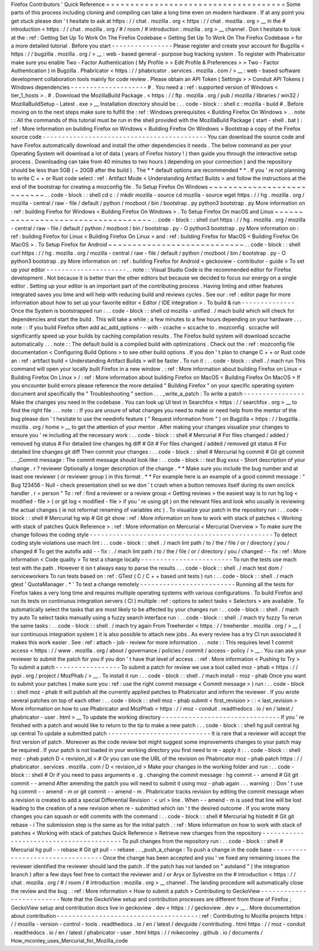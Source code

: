 Firefox
Contributors
'
Quick
Reference
=
=
=
=
=
=
=
=
=
=
=
=
=
=
=
=
=
=
=
=
=
=
=
=
=
=
=
=
=
=
=
=
=
=
=
=
=
Some
parts
of
this
process
including
cloning
and
compiling
can
take
a
long
time
even
on
modern
hardware
.
If
at
any
point
you
get
stuck
please
don
'
t
hesitate
to
ask
at
https
:
/
/
chat
.
mozilla
.
org
<
https
:
/
/
chat
.
mozilla
.
org
>
__
in
the
#
introduction
<
https
:
/
/
chat
.
mozilla
.
org
/
#
/
room
/
#
introduction
:
mozilla
.
org
>
__
channel
.
Don
t
hesitate
to
look
at
the
:
ref
:
Getting
Set
Up
To
Work
On
The
Firefox
Codebase
<
Getting
Set
Up
To
Work
On
The
Firefox
Codebase
>
for
a
more
detailed
tutorial
.
Before
you
start
-
-
-
-
-
-
-
-
-
-
-
-
-
-
-
-
Please
register
and
create
your
account
for
Bugzilla
<
https
:
/
/
bugzilla
.
mozilla
.
org
/
>
__
:
web
-
based
general
-
purpose
bug
tracking
system
.
To
register
with
Phabricator
make
sure
you
enable
Two
-
Factor
Authentication
(
My
Profile
>
>
Edit
Profile
&
Preferences
>
>
Two
-
Factor
Authentication
)
in
Bugzilla
.
Phabricator
<
https
:
/
/
phabricator
.
services
.
mozilla
.
com
/
>
__
:
web
-
based
software
development
collaboration
tools
mainly
for
code
review
.
Please
obtain
an
API
Token
(
Settings
>
>
Conduit
API
Tokens
)
Windows
dependencies
-
-
-
-
-
-
-
-
-
-
-
-
-
-
-
-
-
-
-
-
#
.
You
need
a
:
ref
:
supported
version
of
Windows
<
tier_1_hosts
>
.
#
.
Download
the
MozillaBuild
Package
.
<
https
:
/
/
ftp
.
mozilla
.
org
/
pub
/
mozilla
/
libraries
/
win32
/
MozillaBuildSetup
-
Latest
.
exe
>
__
Installation
directory
should
be
:
.
.
code
-
block
:
:
shell
c
:
\
mozilla
-
build
\
#
.
Before
moving
on
to
the
next
steps
make
sure
to
fulfill
the
:
ref
:
Windows
prerequisites
<
Building
Firefox
On
Windows
>
.
.
note
:
:
All
the
commands
of
this
tutorial
must
be
run
in
the
shell
provided
with
the
MozillaBuild
Package
(
start
-
shell
.
bat
)
:
ref
:
More
information
on
building
Firefox
on
Windows
<
Building
Firefox
On
Windows
>
Bootstrap
a
copy
of
the
Firefox
source
code
-
-
-
-
-
-
-
-
-
-
-
-
-
-
-
-
-
-
-
-
-
-
-
-
-
-
-
-
-
-
-
-
-
-
-
-
-
-
-
-
-
-
-
You
can
download
the
source
code
and
have
Firefox
automatically
download
and
install
the
other
dependencies
it
needs
.
The
below
command
as
per
your
Operating
System
will
download
a
lot
of
data
(
years
of
Firefox
history
!
)
then
guide
you
through
the
interactive
setup
process
.
Downloading
can
take
from
40
minutes
to
two
hours
(
depending
on
your
connection
)
and
the
repository
should
be
less
than
5GB
(
~
20GB
after
the
build
)
.
The
*
*
default
options
are
recommended
*
*
.
If
you
'
re
not
planning
to
write
C
+
+
or
Rust
code
select
:
ref
:
Artifact
Mode
<
Understanding
Artifact
Builds
>
and
follow
the
instructions
at
the
end
of
the
bootstrap
for
creating
a
mozconfig
file
.
To
Setup
Firefox
On
Windows
~
~
~
~
~
~
~
~
~
~
~
~
~
~
~
~
~
~
~
~
~
~
~
~
~
~
~
.
.
code
-
block
:
:
shell
cd
c
:
/
mkdir
mozilla
-
source
cd
mozilla
-
source
wget
https
:
/
/
hg
.
mozilla
.
org
/
mozilla
-
central
/
raw
-
file
/
default
/
python
/
mozboot
/
bin
/
bootstrap
.
py
python3
bootstrap
.
py
More
information
on
:
ref
:
building
Firefox
for
Windows
<
Building
Firefox
On
Windows
>
.
To
Setup
Firefox
On
macOS
and
Linux
~
~
~
~
~
~
~
~
~
~
~
~
~
~
~
~
~
~
~
~
~
~
~
~
~
~
~
~
~
~
~
~
~
~
~
.
.
code
-
block
:
:
shell
curl
https
:
/
/
hg
.
mozilla
.
org
/
mozilla
-
central
/
raw
-
file
/
default
/
python
/
mozboot
/
bin
/
bootstrap
.
py
-
O
python3
bootstrap
.
py
More
information
on
:
ref
:
building
Firefox
for
Linux
<
Building
Firefox
On
Linux
>
and
:
ref
:
building
Firefox
for
MacOS
<
Building
Firefox
On
MacOS
>
.
To
Setup
Firefox
for
Android
~
~
~
~
~
~
~
~
~
~
~
~
~
~
~
~
~
~
~
~
~
~
~
~
~
~
~
~
.
.
code
-
block
:
:
shell
curl
https
:
/
/
hg
.
mozilla
.
org
/
mozilla
-
central
/
raw
-
file
/
default
/
python
/
mozboot
/
bin
/
bootstrap
.
py
-
O
python3
bootstrap
.
py
More
information
on
:
ref
:
building
Firefox
for
Android
<
geckoview
-
contributor
-
guide
>
To
set
up
your
editor
-
-
-
-
-
-
-
-
-
-
-
-
-
-
-
-
-
-
-
-
-
.
.
note
:
:
Visual
Studio
Code
is
the
recommended
editor
for
Firefox
development
.
Not
because
it
is
better
than
the
other
editors
but
because
we
decided
to
focus
our
energy
on
a
single
editor
.
Setting
up
your
editor
is
an
important
part
of
the
contributing
process
.
Having
linting
and
other
features
integrated
saves
you
time
and
will
help
with
reducing
build
and
reviews
cycles
.
See
our
:
ref
:
editor
page
for
more
information
about
how
to
set
up
your
favorite
editor
<
Editor
/
IDE
integration
>
.
To
build
&
run
-
-
-
-
-
-
-
-
-
-
-
-
-
-
Once
the
System
is
bootstrapped
run
:
.
.
code
-
block
:
:
shell
cd
mozilla
-
unified
.
/
mach
build
which
will
check
for
dependencies
and
start
the
build
.
This
will
take
a
while
;
a
few
minutes
to
a
few
hours
depending
on
your
hardware
.
.
.
note
:
:
If
you
build
Firefox
often
add
ac_add_options
\
-
\
-
with
-
ccache
=
sccache
to
.
mozconfig
.
sccache
will
significantly
speed
up
your
builds
by
caching
compilation
results
.
The
Firefox
build
system
will
download
sccache
automatically
.
.
.
note
:
:
The
default
build
is
a
compiled
build
with
optimizations
.
Check
out
the
:
ref
:
mozconfig
file
documentation
<
Configuring
Build
Options
>
to
see
other
build
options
.
If
you
don
'
t
plan
to
change
C
+
+
or
Rust
code
an
:
ref
:
artifact
build
<
Understanding
Artifact
Builds
>
will
be
faster
.
To
run
it
:
.
.
code
-
block
:
:
shell
.
/
mach
run
This
command
will
open
your
locally
built
Firefox
in
a
new
window
.
:
ref
:
More
information
about
building
Firefox
on
Linux
<
Building
Firefox
On
Linux
>
/
:
ref
:
More
information
about
building
Firefox
on
MacOS
<
Building
Firefox
On
MacOS
>
If
you
encounter
build
errors
please
reference
the
more
detailed
"
Building
Firefox
"
on
your
specific
operating
system
document
and
specifically
the
"
Troubleshooting
"
section
.
.
.
_write_a_patch
:
To
write
a
patch
-
-
-
-
-
-
-
-
-
-
-
-
-
-
-
-
Make
the
changes
you
need
in
the
codebase
.
You
can
look
up
UI
text
in
Searchfox
<
https
:
/
/
searchfox
.
org
>
__
to
find
the
right
file
.
.
.
note
:
:
If
you
are
unsure
of
what
changes
you
need
to
make
or
need
help
from
the
mentor
of
the
bug
please
don
'
t
hesitate
to
use
the
needinfo
feature
(
"
Request
information
from
"
)
on
Bugzilla
<
https
:
/
/
bugzilla
.
mozilla
.
org
/
home
>
__
to
get
the
attention
of
your
mentor
.
After
making
your
changes
visualize
your
changes
to
ensure
you
'
re
including
all
the
necessary
work
:
.
.
code
-
block
:
:
shell
#
Mercurial
#
For
files
changed
/
added
/
removed
hg
status
#
For
detailed
line
changes
hg
diff
#
Git
#
For
files
changed
/
added
/
removed
git
status
#
For
detailed
line
changes
git
diff
Then
commit
your
changes
:
.
.
code
-
block
:
:
shell
#
Mercurial
hg
commit
#
Git
git
commit
.
.
_Commit
message
:
The
commit
message
should
look
like
:
.
.
code
-
block
:
:
text
Bug
xxxx
-
Short
description
of
your
change
.
r
?
reviewer
Optionally
a
longer
description
of
the
change
.
*
*
Make
sure
you
include
the
bug
number
and
at
least
one
reviewer
(
or
reviewer
group
)
in
this
format
.
*
*
For
example
here
is
an
example
of
a
good
commit
message
:
"
Bug
123456
-
Null
-
check
presentation
shell
so
we
don
'
t
crash
when
a
button
removes
itself
during
its
own
onclick
handler
.
r
=
person
"
To
:
ref
:
find
a
reviewer
or
a
review
group
<
Getting
reviews
>
the
easiest
way
is
to
run
hg
log
<
modified
-
file
>
(
or
git
log
<
modified
-
file
>
if
you
'
re
using
git
)
on
the
relevant
files
and
look
who
usually
is
reviewing
the
actual
changes
(
ie
not
reformat
renaming
of
variables
etc
)
.
To
visualize
your
patch
in
the
repository
run
:
.
.
code
-
block
:
:
shell
#
Mercurial
hg
wip
#
Git
git
show
:
ref
:
More
information
on
how
to
work
with
stack
of
patches
<
Working
with
stack
of
patches
Quick
Reference
>
:
ref
:
More
information
on
Mercurial
<
Mercurial
Overview
>
To
make
sure
the
change
follows
the
coding
style
-
-
-
-
-
-
-
-
-
-
-
-
-
-
-
-
-
-
-
-
-
-
-
-
-
-
-
-
-
-
-
-
-
-
-
-
-
-
-
-
-
-
-
-
-
-
-
-
To
detect
coding
style
violations
use
mach
lint
:
.
.
code
-
block
:
:
shell
.
/
mach
lint
path
/
to
/
the
/
file
/
or
/
directory
/
you
/
changed
#
To
get
the
autofix
add
-
-
fix
:
.
/
mach
lint
path
/
to
/
the
/
file
/
or
/
directory
/
you
/
changed
-
-
fix
:
ref
:
More
information
<
Code
quality
>
To
test
a
change
locally
-
-
-
-
-
-
-
-
-
-
-
-
-
-
-
-
-
-
-
-
-
-
-
-
To
run
the
tests
use
mach
test
with
the
path
.
However
it
isn
t
always
easy
to
parse
the
results
.
.
.
code
-
block
:
:
shell
.
/
mach
test
dom
/
serviceworkers
To
run
tests
based
on
:
ref
:
GTest
(
C
/
C
+
+
based
unit
tests
)
run
:
.
.
code
-
block
:
:
shell
.
/
mach
gtest
'
QuotaManager
.
*
'
To
test
a
change
remotely
-
-
-
-
-
-
-
-
-
-
-
-
-
-
-
-
-
-
-
-
-
-
-
-
-
Running
all
the
tests
for
Firefox
takes
a
very
long
time
and
requires
multiple
operating
systems
with
various
configurations
.
To
build
Firefox
and
run
its
tests
on
continuous
integration
servers
(
CI
)
multiple
:
ref
:
options
to
select
tasks
<
Selectors
>
are
available
.
To
automatically
select
the
tasks
that
are
most
likely
to
be
affected
by
your
changes
run
:
.
.
code
-
block
:
:
shell
.
/
mach
try
auto
To
select
tasks
manually
using
a
fuzzy
search
interface
run
:
.
.
code
-
block
:
:
shell
.
/
mach
try
fuzzy
To
rerun
the
same
tasks
:
.
.
code
-
block
:
:
shell
.
/
mach
try
again
From
Treeherder
<
https
:
/
/
treeherder
.
mozilla
.
org
/
>
__
(
our
continuous
integration
system
)
it
is
also
possible
to
attach
new
jobs
.
As
every
review
has
a
try
CI
run
associated
it
makes
this
work
easier
.
See
:
ref
:
attach
-
job
-
review
for
more
information
.
.
.
note
:
:
This
requires
level
1
commit
access
<
https
:
/
/
www
.
mozilla
.
org
/
about
/
governance
/
policies
/
commit
/
access
-
policy
/
>
__
.
You
can
ask
your
reviewer
to
submit
the
patch
for
you
if
you
don
'
t
have
that
level
of
access
.
:
ref
:
More
information
<
Pushing
to
Try
>
To
submit
a
patch
-
-
-
-
-
-
-
-
-
-
-
-
-
-
-
-
-
To
submit
a
patch
for
review
we
use
a
tool
called
moz
-
phab
<
https
:
/
/
pypi
.
org
/
project
/
MozPhab
/
>
__
.
To
install
it
run
:
.
.
code
-
block
:
:
shell
.
/
mach
install
-
moz
-
phab
Once
you
want
to
submit
your
patches
(
make
sure
you
:
ref
:
use
the
right
commit
message
<
Commit
message
>
)
run
:
.
.
code
-
block
:
:
shell
moz
-
phab
It
will
publish
all
the
currently
applied
patches
to
Phabricator
and
inform
the
reviewer
.
If
you
wrote
several
patches
on
top
of
each
other
:
.
.
code
-
block
:
:
shell
moz
-
phab
submit
<
first_revision
>
:
:
<
last_revision
>
More
information
on
how
to
use
Phabricator
and
MozPhab
<
https
:
/
/
moz
-
conduit
.
readthedocs
.
io
/
en
/
latest
/
phabricator
-
user
.
html
>
__
To
update
the
working
directory
-
-
-
-
-
-
-
-
-
-
-
-
-
-
-
-
-
-
-
-
-
-
-
-
-
-
-
-
-
-
-
If
you
'
re
finished
with
a
patch
and
would
like
to
return
to
the
tip
to
make
a
new
patch
:
.
.
code
-
block
:
:
shell
hg
pull
central
hg
up
central
To
update
a
submitted
patch
-
-
-
-
-
-
-
-
-
-
-
-
-
-
-
-
-
-
-
-
-
-
-
-
-
-
-
It
is
rare
that
a
reviewer
will
accept
the
first
version
of
patch
.
Moreover
as
the
code
review
bot
might
suggest
some
improvements
changes
to
your
patch
may
be
required
.
If
your
patch
is
not
loaded
in
your
working
directory
you
first
need
to
re
-
apply
it
:
.
.
code
-
block
:
:
shell
moz
-
phab
patch
D
<
revision_id
>
#
Or
you
can
use
the
URL
of
the
revision
on
Phabricator
moz
-
phab
patch
https
:
/
/
phabricator
.
services
.
mozilla
.
com
/
D
<
revision_id
>
Make
your
changes
in
the
working
folder
and
run
:
.
.
code
-
block
:
:
shell
#
Or
if
you
need
to
pass
arguments
e
.
g
.
changing
the
commit
message
:
hg
commit
-
-
amend
#
Git
git
commit
-
-
amend
After
amending
the
patch
you
will
need
to
submit
it
using
moz
-
phab
again
.
.
.
warning
:
:
Don
'
t
use
hg
commit
-
-
amend
-
m
or
git
commit
-
-
amend
-
m
.
Phabricator
tracks
revision
by
editing
the
commit
message
when
a
revision
is
created
to
add
a
special
Differential
Revision
:
<
url
>
line
.
When
-
-
amend
-
m
is
used
that
line
will
be
lost
leading
to
the
creation
of
a
new
revision
when
re
-
submitted
which
isn
'
t
the
desired
outcome
.
If
you
wrote
many
changes
you
can
squash
or
edit
commits
with
the
command
:
.
.
code
-
block
:
:
shell
#
Mercurial
hg
histedit
#
Git
git
rebase
-
i
The
submission
step
is
the
same
as
for
the
initial
patch
.
:
ref
:
More
information
on
how
to
work
with
stack
of
patches
<
Working
with
stack
of
patches
Quick
Reference
>
Retrieve
new
changes
from
the
repository
-
-
-
-
-
-
-
-
-
-
-
-
-
-
-
-
-
-
-
-
-
-
-
-
-
-
-
-
-
-
-
-
-
-
-
-
-
-
-
-
To
pull
changes
from
the
repository
run
:
.
.
code
-
block
:
:
shell
#
Mercurial
hg
pull
-
-
rebase
#
Git
git
pull
-
-
rebase
.
.
_push_a_change
:
To
push
a
change
in
the
code
base
-
-
-
-
-
-
-
-
-
-
-
-
-
-
-
-
-
-
-
-
-
-
-
-
-
-
-
-
-
-
-
-
-
Once
the
change
has
been
accepted
and
you
'
ve
fixed
any
remaining
issues
the
reviewer
identified
the
reviewer
should
land
the
patch
.
If
the
patch
has
not
landed
on
"
autoland
"
(
the
integration
branch
)
after
a
few
days
feel
free
to
contact
the
reviewer
and
/
or
Aryx
or
Sylvestre
on
the
#
introduction
<
https
:
/
/
chat
.
mozilla
.
org
/
#
/
room
/
#
introduction
:
mozilla
.
org
>
__
channel
.
The
landing
procedure
will
automatically
close
the
review
and
the
bug
.
:
ref
:
More
information
<
How
to
submit
a
patch
>
Contributing
to
GeckoView
-
-
-
-
-
-
-
-
-
-
-
-
-
-
-
-
-
-
-
-
-
-
-
-
-
Note
that
the
GeckoView
setup
and
contribution
processes
are
different
from
those
of
Firefox
;
GeckoView
setup
and
contribution
docs
live
in
geckoview
.
dev
<
https
:
/
/
geckoview
.
dev
>
__
.
More
documentation
about
contribution
-
-
-
-
-
-
-
-
-
-
-
-
-
-
-
-
-
-
-
-
-
-
-
-
-
-
-
-
-
-
-
-
-
-
-
-
-
:
ref
:
Contributing
to
Mozilla
projects
https
:
/
/
mozilla
-
version
-
control
-
tools
.
readthedocs
.
io
/
en
/
latest
/
devguide
/
contributing
.
html
https
:
/
/
moz
-
conduit
.
readthedocs
.
io
/
en
/
latest
/
phabricator
-
user
.
html
https
:
/
/
mikeconley
.
github
.
io
/
documents
/
How_mconley_uses_Mercurial_for_Mozilla_code
